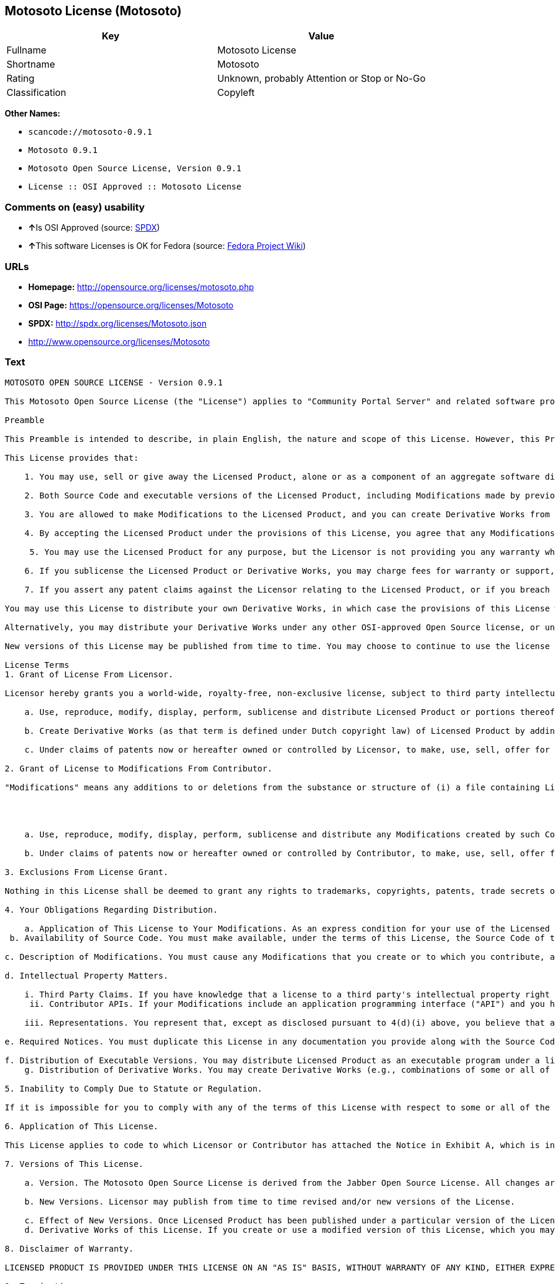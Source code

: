== Motosoto License (Motosoto)

[cols=",",options="header",]
|===
|Key |Value
|Fullname |Motosoto License
|Shortname |Motosoto
|Rating |Unknown, probably Attention or Stop or No-Go
|Classification |Copyleft
|===

*Other Names:*

* `+scancode://motosoto-0.9.1+`
* `+Motosoto 0.9.1+`
* `+Motosoto Open Source License, Version 0.9.1+`
* `+License :: OSI Approved :: Motosoto License+`

=== Comments on (easy) usability

* **↑**Is OSI Approved (source:
https://spdx.org/licenses/Motosoto.html[SPDX])
* **↑**This software Licenses is OK for Fedora (source:
https://fedoraproject.org/wiki/Licensing:Main?rd=Licensing[Fedora
Project Wiki])

=== URLs

* *Homepage:* http://opensource.org/licenses/motosoto.php
* *OSI Page:* https://opensource.org/licenses/Motosoto
* *SPDX:* http://spdx.org/licenses/Motosoto.json
* http://www.opensource.org/licenses/Motosoto

=== Text

....
MOTOSOTO OPEN SOURCE LICENSE - Version 0.9.1

This Motosoto Open Source License (the "License") applies to "Community Portal Server" and related software products as well as any updatesor maintenance releases of that software ("Motosoto Products") that are distributed by Motosoto.Com B.V. ("Licensor"). Any Motosoto Product licensed pursuant to this License is a "Licensed Product." Licensed Product, in its entirety, is protected by Dutch copyright law. This License identifies the terms under which you may use, copy, distribute or modify Licensed Product and has been submitted to the Open Software Initiative (OSI) for approval.

Preamble

This Preamble is intended to describe, in plain English, the nature and scope of this License. However, this Preamble is not a part of this license. The legal effect of this License is dependent only upon the terms of the License and not this Preamble. This License complies with the Open Source Definition and has been approved by Open Source Initiative. Software distributed under this License may be marked as "OSI Certified Open Source Software."

This License provides that:

    1. You may use, sell or give away the Licensed Product, alone or as a component of an aggregate software distribution containing programs from several different sources. No royalty or other fee is required.

    2. Both Source Code and executable versions of the Licensed Product, including Modifications made by previous Contributors, are available for your use. (The terms "Licensed Product," "Modifications," "Contributors" and "Source Code" are defined in the License.)

    3. You are allowed to make Modifications to the Licensed Product, and you can create Derivative Works from it. (The term "Derivative Works" is defined in the License.)

    4. By accepting the Licensed Product under the provisions of this License, you agree that any Modifications you make to the Licensed Product and then distribute are governed by the provisions of this License. In particular, you must make the Source Code of your Modifications available to others.

     5. You may use the Licensed Product for any purpose, but the Licensor is not providing you any warranty whatsoever, nor is the Licensor accepting any liability in the event that the Licensed Product doesn't work properly or causes you any injury or damages.

    6. If you sublicense the Licensed Product or Derivative Works, you may charge fees for warranty or support, or for accepting indemnity or liability obligations to your customers. You cannot charge for the Source Code.

    7. If you assert any patent claims against the Licensor relating to the Licensed Product, or if you breach any terms of the License, your rights to the Licensed Product under this License automatically terminate.

You may use this License to distribute your own Derivative Works, in which case the provisions of this License will apply to your Derivative Works just as they do to the original Licensed Product.

Alternatively, you may distribute your Derivative Works under any other OSI-approved Open Source license, or under a proprietary license of your choice. If you use any license other than this License, however, you must continue to fulfill the requirements of this License (including the provisions relating to publishing the Source Code) for those portions of your Derivative Works that consist of the Licensed Product, including the files containing Modifications.

New versions of this License may be published from time to time. You may choose to continue to use the license terms in this version of the License or those from the new version. However, only the Licensor has the right to change the License terms as they apply to the Licensed Product. This License relies on precise definitions for certain terms. Those terms are defined when they are first used, and the definitions are repeated for your convenience in a Glossary at the end of the License.

License Terms
1. Grant of License From Licensor.

Licensor hereby grants you a world-wide, royalty-free, non-exclusive license, subject to third party intellectual property claims, to do the following:

    a. Use, reproduce, modify, display, perform, sublicense and distribute Licensed Product or portions thereof (including Modifications as hereinafter defined), in both Source Code or as an executable program. "Source Code" means the preferred form for making modifications to the Licensed Product, including all modules contained therein, plus any associated interface definition files, scripts used to control compilation and installation of an executable program, or a list of differential comparisons against the Source Code of the Licensed Product.

    b. Create Derivative Works (as that term is defined under Dutch copyright law) of Licensed Product by adding to or deleting from the substance or structure of said Licensed Product.

    c. Under claims of patents now or hereafter owned or controlled by Licensor, to make, use, sell, offer for sale, have made, and/or otherwise dispose of Licensed Product or portions thereof, but solely to the extent that any such claim is necessary to enable you to make, use, sell, offer for sale, have made, and/or otherwise dispose of Licensed Product or portions thereof or Derivative Works thereof.

2. Grant of License to Modifications From Contributor.

"Modifications" means any additions to or deletions from the substance or structure of (i) a file containing Licensed Product, or (ii) any new file that contains any part of Licensed Product. Hereinafter in this License, the term "Licensed Product" shall include all previous Modifications that you receive from any Contributor. By application of the provisions in Section 4(a) below, each person or entity who created or contributed to the creation of, and distributed, a Modification (a "Contributor") hereby grants you a world-wide, royalty-free, non-exclusive license, subject to third party intellectual property claims, to do the following:




    a. Use, reproduce, modify, display, perform, sublicense and distribute any Modifications created by such Contributor or portions thereof, in both Source Code or as an executable program, either on an unmodified basis or as part of Derivative Works.

    b. Under claims of patents now or hereafter owned or controlled by Contributor, to make, use, sell, offer for sale, have made, and/or otherwise dispose of Modifications or portions thereof, but solely to the extent that any such claim is necessary to enable you to make, use, sell, offer for sale, have made, and/or otherwise dispose of Modifications or portions thereof or Derivative Works thereof.

3. Exclusions From License Grant.

Nothing in this License shall be deemed to grant any rights to trademarks, copyrights, patents, trade secrets or any other intellectual property of Licensor or any Contributor except as expressly stated herein. No patent license is granted separate from the Licensed Product, for code that you delete from the Licensed Product, or for combinations of the Licensed Product with other software or hardware. No right is granted to the trademarks of Licensor or any Contributor even if such marks are included in the Licensed Product. Nothing in this License shall be interpreted to prohibit Licensor from licensing under different terms from this License any code that Licensor otherwise would have a right to license.

4. Your Obligations Regarding Distribution.

    a. Application of This License to Your Modifications. As an express condition for your use of the Licensed Product, you hereby agree that any Modifications that you create or to which you contribute, and which you distribute, are governed by the terms of this License including, without limitation, Section 2. Any Modifications that you create or to which you contribute may be distributed only under the terms of this License or a future version of this License released under Section 7. You must include a copy of this License with every copy of the Modifications you distribute. You agree not to offer or impose any terms on any Source Code or executable version of the Licensed Product or Modifications that alter or restrict the applicable version of this License or the recipients' rights hereunder. However, you may include an additional document offering the additional rights described in Section 4(e).
 b. Availability of Source Code. You must make available, under the terms of this License, the Source Code of the Licensed Product and any Modifications that you distribute, either on the same media as you distribute any executable or other form of the Licensed Product, or via a mechanism generally accepted in the software development community for the electronic transfer of data (an "Electronic Distribution Mechanism"). The Source Code for any version of Licensed Product or Modifications that you distribute must remain available for at least twelve (12) months after the date it initially became available, or at least six (6) months after a subsequent version of said Licensed Product or Modifications has been made available. You are responsible for ensuring that the Source Code version remains available even if the Electronic Distribution Mechanism is maintained by a third party.

c. Description of Modifications. You must cause any Modifications that you create or to which you contribute, and which you distribute, to contain a file documenting the additions, changes or deletions you made to create or contribute to those Modifications, and the dates of any such additions, changes or deletions. You must include a prominent statement that the Modifications are derived, directly or indirectly, from the Licensed Product and include the names of the Licensor and any Contributor to the Licensed Product in (i) the Source Code and (ii) in any notice displayed by a version of the Licensed Product you distribute or in related documentation in which you describe the origin or ownership of the Licensed Product. You may not modify or delete any preexisting copyright notices in the Licensed Product.

d. Intellectual Property Matters.

    i. Third Party Claims. If you have knowledge that a license to a third party's intellectual property right is required to exercise the rights granted by this License, you must include a text file with the Source Code distribution titled "LEGAL" that describes the claim and the party making the claim in sufficient detail that a recipient will know whom to contact. If you obtain such knowledge after you make any Modifications available as described in Section 4(b), you shall promptly modify the LEGAL file in all copies you make available thereafter and shall take other steps (such as notifying appropriate mailing lists or newsgroups) reasonably calculated to inform those who received the Licensed Product from you that new knowledge has been obtained.
     ii. Contributor APIs. If your Modifications include an application programming interface ("API") and you have knowledge of patent licenses that are reasonably necessary to implement that API, you must also include this information in the LEGAL file.

    iii. Representations. You represent that, except as disclosed pursuant to 4(d)(i) above, you believe that any Modifications you distribute are your original creations and that you have sufficient rights to grant the rights conveyed by this License.

e. Required Notices. You must duplicate this License in any documentation you provide along with the Source Code of any Modifications you create or to which you contribute, and which you distribute, wherever you describe recipients' rights relating to Licensed Product. You must duplicate the notice contained in Exhibit A (the "Notice") in each file of the Source Code of any copy you distribute of the Licensed Product. If you created a Modification, you may add your name as a Contributor to the Notice. If it is not possible to put the Notice in a particular Source Code file due to its structure, then you must include such Notice in a location (such as a relevant directory file) where a user would be likely to look for such a notice. You may choose to offer, and charge a fee for, warranty, support, indemnity or liability obligations to one or more recipients of Licensed Product. However, you may do so only on your own behalf, and not on behalf of the Licensor or any Contributor. You must make it clear that any such warranty, support, indemnity or liability obligation is offered by you alone, and you hereby agree to indemnify the Licensor and every Contributor for any liability incurred by the Licensor or such Contributor as a result of warranty, support, indemnity or liability terms you offer.

f. Distribution of Executable Versions. You may distribute Licensed Product as an executable program under a license of your choice that may contain terms different from this License provided (i) you have satisfied the requirements of Sections 4(a) through 4(e) for that distribution, (ii) you include a conspicuous notice in the executable version, related documentation and collateral materials stating that the Source Code version of the Licensed Product is available under the terms of this License, including a description of how and where you have fulfilled the obligations of Section 4(b), (iii) you retain all existing copyright notices in the Licensed Product, and (iv) you make it clear that any terms that differ from this License are offered by you alone, not by Licensor or any Contributor. You hereby agree to indemnify the Licensor and every Contributor for any liability incurred by Licensor or such Contributor as a result of any terms you offer.
    g. Distribution of Derivative Works. You may create Derivative Works (e.g., combinations of some or all of the Licensed Product with other code) and distribute the Derivative Works as products under any other license you select, with the proviso that the requirements of this License are fulfilled for those portions of the Derivative Works that consist of the Licensed Product or any Modifications thereto.

5. Inability to Comply Due to Statute or Regulation.

If it is impossible for you to comply with any of the terms of this License with respect to some or all of the Licensed Product due to statute, judicial order, or regulation, then you must (i) comply with the terms of this License to the maximum extent possible, (ii) cite the statute or regulation that prohibits you from adhering to the License, and (iii) describe the limitations and the code they affect. Such description must be included in the LEGAL file described in Section 4(d), and must be included with all distributions of the Source Code. Except to the extent prohibited by statute or regulation, such description must be sufficiently detailed for a recipient of ordinary skill at computer programming to be able to understand it.

6. Application of This License.

This License applies to code to which Licensor or Contributor has attached the Notice in Exhibit A, which is incorporated herein by this reference.

7. Versions of This License.

    a. Version. The Motosoto Open Source License is derived from the Jabber Open Source License. All changes are related to applicable law and the location of court.

    b. New Versions. Licensor may publish from time to time revised and/or new versions of the License.

    c. Effect of New Versions. Once Licensed Product has been published under a particular version of the License, you may always continue to use it under the terms of that version. You may also choose to use such Licensed Product under the terms of any subsequent version of the License published by Licensor. No one other than Lic ensor has the right to modify the terms applicable to Licensed Product created under this License.
    d. Derivative Works of this License. If you create or use a modified version of this License, which you may do only in order to apply it to software that is not already a Licensed Product under this License, you must rename your license so that it is not confusingly similar to this License, and must make it clear that your license contains terms that differ from this License. In so naming your license, you may not use any trademark of Licensor or any Contributor.

8. Disclaimer of Warranty.

LICENSED PRODUCT IS PROVIDED UNDER THIS LICENSE ON AN "AS IS" BASIS, WITHOUT WARRANTY OF ANY KIND, EITHER EXPRESS OR IMPLIED, INCLUDING, WITHOUT LIMITATION, WARRANTIES THAT THE LICENSED PRODUCT IS FREE OF DEFECTS, MERCHANTABLE, FIT FOR A PARTICULAR PURPOSE OR NON-INFRINGING. THE ENTIRE RISK AS TO THE QUALITY AND PERFORMANCE OF THE LICENSED PRODUCT IS WITH YOU. SHOULD LICENSED PRODUCT PROVE DEFECTIVE IN ANY RESPECT, YOU (AND NOT THE LICENSOR OR ANY OTHER CONTRIBUTOR) ASSUME THE COST OF ANY NECESSARY SERVICING, REPAIR OR CORRECTION. THIS DISCLAIMER OF WARRANTY CONSTITUTES AN ESSENTIAL PART OF THIS LICENSE. NO USE OF LICENSED PRODUCT IS AUTHORIZED HEREUNDER EXCEPT UNDER THIS DISCLAIMER.

9. Termination.

    a. Automatic Termination Upon Breach. This license and the rights granted hereunder will terminate automatically if you fail to comply with the terms herein and fail to cure such breach within thirty (30) days of becoming aware of the breach. All sublicenses to the Licensed Product that are properly granted shall survive any termination of this license. Provisions that, by their nature, must remain in effect beyond the termination of this License, shall survive.
     b. Termination Upon Assertion of Patent Infringement. If you initiate litigation by asserting a patent infringement claim (excluding declaratory judgment actions) against Licensor or a Contributor (Licensor or Contributor against whom you file such an action is referred to herein as "Respondent") alleging that Licensed Product directly or indirectly infringes any patent, then any and all rights granted by such Respondent to you under Sections 1 or 2 of this License shall terminate prospectively upon sixty (60) days notice from Respondent (the "Notice Period") unless within that Notice Period you either agree in writing (i) to pay Respondent a mutually agreeable reasonably royalty for your past or future use of Licensed Product made by such Respondent, or (ii) withdraw your litigation claim with respect to Licensed Product against such Respondent. If within said Notice Period a reasonable royalty and payment arrangement are not mutually agreed upon in writing by the parties or the litigation claim is not withdrawn, the rights granted by Licensor to you under Sections 1 and 2 automatically terminate at the expiration of said Notice Period.

    c. Reasonable Value of This License. If you assert a patent infringement claim against Respondent alleging that Licensed Product directly or indirectly infringes any patent where such claim is resolved (such as by license or settlement) prior to the initiation of patent infringement litigation, then the reasonable value of the licenses granted by said Respondent under Sections 1 and 2 shall be taken into account in determining the amount or value of any payment or license.

    d. No Retroactive Effect of Termination. In the event of termination under Sections 9(a) or 9(b) above, all end user license agreements (excluding licenses to distributors and reselle rs) that have been validly granted by you or any distributor hereunder prior to termination shall survive termination.

10. Limitation of Liability.

 UNDER NO CIRCUMSTANCES AND UNDER NO LEGAL THEORY, WHETHER TORT (INCLUDING NEGLIGENCE), CONTRACT, OR OTHERWISE, SHALL THE LICENSOR, ANY CONTRIBUTOR, OR ANY DISTRIBUTOR OF LICENSED PRODUCT, OR ANY SUPPLIER OF ANY OF SUCH PARTIES, BE LIABLE TO ANY PERSON FOR ANY INDIRECT, SPECIAL, INCIDENTAL, OR CONSEQUENTIAL DAMAGES OF ANY CHARACTER INCLUDING, WITHOUT LIMITATION, DAMAGES FOR LOSS OF GOODWILL, WORK STOPPAGE, COMPUTER FAILURE OR MALFUNCTION, OR ANY AND ALL OTHER COMMERCIAL DAMAGES OR LOSSES, EVEN IF SUCH PARTY SHALL HAVE BEEN INFORMED OF THE POSSIBILITY OF SUCH DAMAGES. THIS LIMITATION OF LIABILITY SHALL NOT APPLY TO LIABILITY FOR DEATH OR PERSONAL INJURY RESULTING FROM SUCH PARTY’S NEGLIGENCE TO THE EXTENT APPLICABLE LAW PROHIBITS SUCH LIMITATION. SOME JURISDICTIONS DO NOT ALLOW THE EXCLUSION OR LIMITATION OF INCIDENTAL OR CONSEQUENTIAL DAMAGES, SO THIS EXCLUSION AND LIMITATION MAY NOT APPLY TO YOU.

11. Responsibility for Claims.

As between Licensor and Contributors, each party is responsible for claims and damages arising, directly or indirectly, out of its utilization of rights under this License. You agree to work with Licensor and Contributors to distribute such responsibility on an equitable basis. Nothing herein is intended or shall be deemed to constitute any admission of liability.

12 .U.S. Government End Users.

The Licensed Product is a "commercial item," as that term is defined in 48 C.F.R. 2.101 (Oct. 1995), consisting of "commercial computer software" and "commercial computer software documentation," as such terms are used in 48 C.F.R. 12.212 (Sept. 1995). Consistent with 48 C.F.R. 12.212 and 48 C.F.R. 227.7202-1 through 227.7202-4 (June 1995), all U.S. Government End Users acquire Licensed Product with only those rights set forth herein.

13. Miscellaneous.

This License represents the complete agreement concerning the subject matter hereof. If any provision of this License is held to be unenforceable, such provision shall be reformed only to the extent necessary to make it enforceable. This License shall be governed by Dutch law provisions. The application of the United Nations Convention on Contracts for the International Sale of Goods is expressly excluded. You and Licensor expressly waive any rights to a jury trial in any litigation concerning Licensed Product or this License. Any law or regulation that provides that the language of a contract shall be construed against the drafter shall not apply to this License.

14. Definition of "You" in This License.
 "You" throughout this License, whether in upper or lower case, means an individual or a legal entity exercising rights under, and complying with all of the terms of, this License or a future version of this License issued under Section 7. For legal entities, "you" includes any entity that controls, is controlled by, or is under common control with you. For purposes of this definition, "control" means (i) the power, direct or indirect, to cause the direction or management of such entity, whether by contract or otherwise, or (ii) ownership of fifty percent (50%) or more of the outstanding shares, or (iii) beneficial ownership of such entity.

15. Glossary.

All defined terms in this License that are used in more than one Section of this License are repeated here, in alphabetical order, for the convenience of the reader. The Section of this License in which each defined term is first used is shown in parentheses.

Contributor: Each person or entity who created or contributed to the creation of, and distributed, a Modification. (See Section 2)

Derivative Works: That term as used in this License is defined under Dutch copyright law. (See Section 1(b))

License: This Motosoto Open Source License. (See first paragraph of License)

Licensed Product: Any Motosoto Product licensed pursuant to this License. The term

"Licensed Product" includes all previous Modifications from any Contributor that you receive. (See first paragraph of License and Section 2)

Licensor: Motosoto.Com B.V.. (See first paragraph of License)

Modifications: Any additions to or deletions from the substance or structure of (i) a file containing Licensed Product, or (ii) any new file that contains any part of Licensed Product. (See Section 2)

Notice: The notice contained in Exhibit A. (See Section 4(e))

Source Code: The preferred form for making modifications to the Licensed Product, including all modules contained therein, plus any associated interface definition files, scripts used to control compilation and installation of an executable program, or a list of differential comparisons against the Source Code of the Licensed Product.
....

'''''

=== Raw Data

....
{
    "__impliedNames": [
        "Motosoto",
        "Motosoto License",
        "scancode://motosoto-0.9.1",
        "Motosoto 0.9.1",
        "Motosoto Open Source License, Version 0.9.1",
        "License :: OSI Approved :: Motosoto License"
    ],
    "__impliedId": "Motosoto",
    "__isFsfFree": true,
    "facts": {
        "Open Knowledge International": {
            "is_generic": null,
            "status": "active",
            "domain_software": true,
            "url": "https://opensource.org/licenses/Motosoto",
            "maintainer": "",
            "od_conformance": "not reviewed",
            "_sourceURL": "https://github.com/okfn/licenses/blob/master/licenses.csv",
            "domain_data": false,
            "osd_conformance": "approved",
            "id": "Motosoto",
            "title": "Motosoto License",
            "_implications": {
                "__impliedNames": [
                    "Motosoto",
                    "Motosoto License"
                ],
                "__impliedId": "Motosoto",
                "__impliedURLs": [
                    [
                        null,
                        "https://opensource.org/licenses/Motosoto"
                    ]
                ]
            },
            "domain_content": false
        },
        "LicenseName": {
            "implications": {
                "__impliedNames": [
                    "Motosoto",
                    "Motosoto",
                    "Motosoto License",
                    "scancode://motosoto-0.9.1",
                    "Motosoto 0.9.1",
                    "Motosoto Open Source License, Version 0.9.1",
                    "License :: OSI Approved :: Motosoto License"
                ],
                "__impliedId": "Motosoto"
            },
            "shortname": "Motosoto",
            "otherNames": [
                "Motosoto",
                "Motosoto License",
                "scancode://motosoto-0.9.1",
                "Motosoto 0.9.1",
                "Motosoto Open Source License, Version 0.9.1",
                "License :: OSI Approved :: Motosoto License"
            ]
        },
        "SPDX": {
            "isSPDXLicenseDeprecated": false,
            "spdxFullName": "Motosoto License",
            "spdxDetailsURL": "http://spdx.org/licenses/Motosoto.json",
            "_sourceURL": "https://spdx.org/licenses/Motosoto.html",
            "spdxLicIsOSIApproved": true,
            "spdxSeeAlso": [
                "https://opensource.org/licenses/Motosoto"
            ],
            "_implications": {
                "__impliedNames": [
                    "Motosoto",
                    "Motosoto License"
                ],
                "__impliedId": "Motosoto",
                "__impliedJudgement": [
                    [
                        "SPDX",
                        {
                            "tag": "PositiveJudgement",
                            "contents": "Is OSI Approved"
                        }
                    ]
                ],
                "__isOsiApproved": true,
                "__impliedURLs": [
                    [
                        "SPDX",
                        "http://spdx.org/licenses/Motosoto.json"
                    ],
                    [
                        null,
                        "https://opensource.org/licenses/Motosoto"
                    ]
                ]
            },
            "spdxLicenseId": "Motosoto"
        },
        "Fedora Project Wiki": {
            "GPLv2 Compat?": "NO",
            "rating": "Good",
            "Upstream URL": "http://opensource.org/licenses/motosoto.php",
            "GPLv3 Compat?": "NO",
            "Short Name": "Motosoto",
            "licenseType": "license",
            "_sourceURL": "https://fedoraproject.org/wiki/Licensing:Main?rd=Licensing",
            "Full Name": "Motosoto License",
            "FSF Free?": "Yes",
            "_implications": {
                "__impliedNames": [
                    "Motosoto License"
                ],
                "__isFsfFree": true,
                "__impliedJudgement": [
                    [
                        "Fedora Project Wiki",
                        {
                            "tag": "PositiveJudgement",
                            "contents": "This software Licenses is OK for Fedora"
                        }
                    ]
                ]
            }
        },
        "Scancode": {
            "otherUrls": [
                "http://www.opensource.org/licenses/Motosoto",
                "https://opensource.org/licenses/Motosoto"
            ],
            "homepageUrl": "http://opensource.org/licenses/motosoto.php",
            "shortName": "Motosoto 0.9.1",
            "textUrls": null,
            "text": "MOTOSOTO OPEN SOURCE LICENSE - Version 0.9.1\n\nThis Motosoto Open Source License (the \"License\") applies to \"Community Portal Server\" and related software products as well as any updatesor maintenance releases of that software (\"Motosoto Products\") that are distributed by Motosoto.Com B.V. (\"Licensor\"). Any Motosoto Product licensed pursuant to this License is a \"Licensed Product.\" Licensed Product, in its entirety, is protected by Dutch copyright law. This License identifies the terms under which you may use, copy, distribute or modify Licensed Product and has been submitted to the Open Software Initiative (OSI) for approval.\n\nPreamble\n\nThis Preamble is intended to describe, in plain English, the nature and scope of this License. However, this Preamble is not a part of this license. The legal effect of this License is dependent only upon the terms of the License and not this Preamble. This License complies with the Open Source Definition and has been approved by Open Source Initiative. Software distributed under this License may be marked as \"OSI Certified Open Source Software.\"\n\nThis License provides that:\n\n    1. You may use, sell or give away the Licensed Product, alone or as a component of an aggregate software distribution containing programs from several different sources. No royalty or other fee is required.\n\n    2. Both Source Code and executable versions of the Licensed Product, including Modifications made by previous Contributors, are available for your use. (The terms \"Licensed Product,\" \"Modifications,\" \"Contributors\" and \"Source Code\" are defined in the License.)\n\n    3. You are allowed to make Modifications to the Licensed Product, and you can create Derivative Works from it. (The term \"Derivative Works\" is defined in the License.)\n\n    4. By accepting the Licensed Product under the provisions of this License, you agree that any Modifications you make to the Licensed Product and then distribute are governed by the provisions of this License. In particular, you must make the Source Code of your Modifications available to others.\n\n     5. You may use the Licensed Product for any purpose, but the Licensor is not providing you any warranty whatsoever, nor is the Licensor accepting any liability in the event that the Licensed Product doesn't work properly or causes you any injury or damages.\n\n    6. If you sublicense the Licensed Product or Derivative Works, you may charge fees for warranty or support, or for accepting indemnity or liability obligations to your customers. You cannot charge for the Source Code.\n\n    7. If you assert any patent claims against the Licensor relating to the Licensed Product, or if you breach any terms of the License, your rights to the Licensed Product under this License automatically terminate.\n\nYou may use this License to distribute your own Derivative Works, in which case the provisions of this License will apply to your Derivative Works just as they do to the original Licensed Product.\n\nAlternatively, you may distribute your Derivative Works under any other OSI-approved Open Source license, or under a proprietary license of your choice. If you use any license other than this License, however, you must continue to fulfill the requirements of this License (including the provisions relating to publishing the Source Code) for those portions of your Derivative Works that consist of the Licensed Product, including the files containing Modifications.\n\nNew versions of this License may be published from time to time. You may choose to continue to use the license terms in this version of the License or those from the new version. However, only the Licensor has the right to change the License terms as they apply to the Licensed Product. This License relies on precise definitions for certain terms. Those terms are defined when they are first used, and the definitions are repeated for your convenience in a Glossary at the end of the License.\n\nLicense Terms\n1. Grant of License From Licensor.\n\nLicensor hereby grants you a world-wide, royalty-free, non-exclusive license, subject to third party intellectual property claims, to do the following:\n\n    a. Use, reproduce, modify, display, perform, sublicense and distribute Licensed Product or portions thereof (including Modifications as hereinafter defined), in both Source Code or as an executable program. \"Source Code\" means the preferred form for making modifications to the Licensed Product, including all modules contained therein, plus any associated interface definition files, scripts used to control compilation and installation of an executable program, or a list of differential comparisons against the Source Code of the Licensed Product.\n\n    b. Create Derivative Works (as that term is defined under Dutch copyright law) of Licensed Product by adding to or deleting from the substance or structure of said Licensed Product.\n\n    c. Under claims of patents now or hereafter owned or controlled by Licensor, to make, use, sell, offer for sale, have made, and/or otherwise dispose of Licensed Product or portions thereof, but solely to the extent that any such claim is necessary to enable you to make, use, sell, offer for sale, have made, and/or otherwise dispose of Licensed Product or portions thereof or Derivative Works thereof.\n\n2. Grant of License to Modifications From Contributor.\n\n\"Modifications\" means any additions to or deletions from the substance or structure of (i) a file containing Licensed Product, or (ii) any new file that contains any part of Licensed Product. Hereinafter in this License, the term \"Licensed Product\" shall include all previous Modifications that you receive from any Contributor. By application of the provisions in Section 4(a) below, each person or entity who created or contributed to the creation of, and distributed, a Modification (a \"Contributor\") hereby grants you a world-wide, royalty-free, non-exclusive license, subject to third party intellectual property claims, to do the following:\n\n\n\n\n    a. Use, reproduce, modify, display, perform, sublicense and distribute any Modifications created by such Contributor or portions thereof, in both Source Code or as an executable program, either on an unmodified basis or as part of Derivative Works.\n\n    b. Under claims of patents now or hereafter owned or controlled by Contributor, to make, use, sell, offer for sale, have made, and/or otherwise dispose of Modifications or portions thereof, but solely to the extent that any such claim is necessary to enable you to make, use, sell, offer for sale, have made, and/or otherwise dispose of Modifications or portions thereof or Derivative Works thereof.\n\n3. Exclusions From License Grant.\n\nNothing in this License shall be deemed to grant any rights to trademarks, copyrights, patents, trade secrets or any other intellectual property of Licensor or any Contributor except as expressly stated herein. No patent license is granted separate from the Licensed Product, for code that you delete from the Licensed Product, or for combinations of the Licensed Product with other software or hardware. No right is granted to the trademarks of Licensor or any Contributor even if such marks are included in the Licensed Product. Nothing in this License shall be interpreted to prohibit Licensor from licensing under different terms from this License any code that Licensor otherwise would have a right to license.\n\n4. Your Obligations Regarding Distribution.\n\n    a. Application of This License to Your Modifications. As an express condition for your use of the Licensed Product, you hereby agree that any Modifications that you create or to which you contribute, and which you distribute, are governed by the terms of this License including, without limitation, Section 2. Any Modifications that you create or to which you contribute may be distributed only under the terms of this License or a future version of this License released under Section 7. You must include a copy of this License with every copy of the Modifications you distribute. You agree not to offer or impose any terms on any Source Code or executable version of the Licensed Product or Modifications that alter or restrict the applicable version of this License or the recipients' rights hereunder. However, you may include an additional document offering the additional rights described in Section 4(e).\n b. Availability of Source Code. You must make available, under the terms of this License, the Source Code of the Licensed Product and any Modifications that you distribute, either on the same media as you distribute any executable or other form of the Licensed Product, or via a mechanism generally accepted in the software development community for the electronic transfer of data (an \"Electronic Distribution Mechanism\"). The Source Code for any version of Licensed Product or Modifications that you distribute must remain available for at least twelve (12) months after the date it initially became available, or at least six (6) months after a subsequent version of said Licensed Product or Modifications has been made available. You are responsible for ensuring that the Source Code version remains available even if the Electronic Distribution Mechanism is maintained by a third party.\n\nc. Description of Modifications. You must cause any Modifications that you create or to which you contribute, and which you distribute, to contain a file documenting the additions, changes or deletions you made to create or contribute to those Modifications, and the dates of any such additions, changes or deletions. You must include a prominent statement that the Modifications are derived, directly or indirectly, from the Licensed Product and include the names of the Licensor and any Contributor to the Licensed Product in (i) the Source Code and (ii) in any notice displayed by a version of the Licensed Product you distribute or in related documentation in which you describe the origin or ownership of the Licensed Product. You may not modify or delete any preexisting copyright notices in the Licensed Product.\n\nd. Intellectual Property Matters.\n\n    i. Third Party Claims. If you have knowledge that a license to a third party's intellectual property right is required to exercise the rights granted by this License, you must include a text file with the Source Code distribution titled \"LEGAL\" that describes the claim and the party making the claim in sufficient detail that a recipient will know whom to contact. If you obtain such knowledge after you make any Modifications available as described in Section 4(b), you shall promptly modify the LEGAL file in all copies you make available thereafter and shall take other steps (such as notifying appropriate mailing lists or newsgroups) reasonably calculated to inform those who received the Licensed Product from you that new knowledge has been obtained.\n     ii. Contributor APIs. If your Modifications include an application programming interface (\"API\") and you have knowledge of patent licenses that are reasonably necessary to implement that API, you must also include this information in the LEGAL file.\n\n    iii. Representations. You represent that, except as disclosed pursuant to 4(d)(i) above, you believe that any Modifications you distribute are your original creations and that you have sufficient rights to grant the rights conveyed by this License.\n\ne. Required Notices. You must duplicate this License in any documentation you provide along with the Source Code of any Modifications you create or to which you contribute, and which you distribute, wherever you describe recipients' rights relating to Licensed Product. You must duplicate the notice contained in Exhibit A (the \"Notice\") in each file of the Source Code of any copy you distribute of the Licensed Product. If you created a Modification, you may add your name as a Contributor to the Notice. If it is not possible to put the Notice in a particular Source Code file due to its structure, then you must include such Notice in a location (such as a relevant directory file) where a user would be likely to look for such a notice. You may choose to offer, and charge a fee for, warranty, support, indemnity or liability obligations to one or more recipients of Licensed Product. However, you may do so only on your own behalf, and not on behalf of the Licensor or any Contributor. You must make it clear that any such warranty, support, indemnity or liability obligation is offered by you alone, and you hereby agree to indemnify the Licensor and every Contributor for any liability incurred by the Licensor or such Contributor as a result of warranty, support, indemnity or liability terms you offer.\n\nf. Distribution of Executable Versions. You may distribute Licensed Product as an executable program under a license of your choice that may contain terms different from this License provided (i) you have satisfied the requirements of Sections 4(a) through 4(e) for that distribution, (ii) you include a conspicuous notice in the executable version, related documentation and collateral materials stating that the Source Code version of the Licensed Product is available under the terms of this License, including a description of how and where you have fulfilled the obligations of Section 4(b), (iii) you retain all existing copyright notices in the Licensed Product, and (iv) you make it clear that any terms that differ from this License are offered by you alone, not by Licensor or any Contributor. You hereby agree to indemnify the Licensor and every Contributor for any liability incurred by Licensor or such Contributor as a result of any terms you offer.\n    g. Distribution of Derivative Works. You may create Derivative Works (e.g., combinations of some or all of the Licensed Product with other code) and distribute the Derivative Works as products under any other license you select, with the proviso that the requirements of this License are fulfilled for those portions of the Derivative Works that consist of the Licensed Product or any Modifications thereto.\n\n5. Inability to Comply Due to Statute or Regulation.\n\nIf it is impossible for you to comply with any of the terms of this License with respect to some or all of the Licensed Product due to statute, judicial order, or regulation, then you must (i) comply with the terms of this License to the maximum extent possible, (ii) cite the statute or regulation that prohibits you from adhering to the License, and (iii) describe the limitations and the code they affect. Such description must be included in the LEGAL file described in Section 4(d), and must be included with all distributions of the Source Code. Except to the extent prohibited by statute or regulation, such description must be sufficiently detailed for a recipient of ordinary skill at computer programming to be able to understand it.\n\n6. Application of This License.\n\nThis License applies to code to which Licensor or Contributor has attached the Notice in Exhibit A, which is incorporated herein by this reference.\n\n7. Versions of This License.\n\n    a. Version. The Motosoto Open Source License is derived from the Jabber Open Source License. All changes are related to applicable law and the location of court.\n\n    b. New Versions. Licensor may publish from time to time revised and/or new versions of the License.\n\n    c. Effect of New Versions. Once Licensed Product has been published under a particular version of the License, you may always continue to use it under the terms of that version. You may also choose to use such Licensed Product under the terms of any subsequent version of the License published by Licensor. No one other than Lic ensor has the right to modify the terms applicable to Licensed Product created under this License.\n    d. Derivative Works of this License. If you create or use a modified version of this License, which you may do only in order to apply it to software that is not already a Licensed Product under this License, you must rename your license so that it is not confusingly similar to this License, and must make it clear that your license contains terms that differ from this License. In so naming your license, you may not use any trademark of Licensor or any Contributor.\n\n8. Disclaimer of Warranty.\n\nLICENSED PRODUCT IS PROVIDED UNDER THIS LICENSE ON AN \"AS IS\" BASIS, WITHOUT WARRANTY OF ANY KIND, EITHER EXPRESS OR IMPLIED, INCLUDING, WITHOUT LIMITATION, WARRANTIES THAT THE LICENSED PRODUCT IS FREE OF DEFECTS, MERCHANTABLE, FIT FOR A PARTICULAR PURPOSE OR NON-INFRINGING. THE ENTIRE RISK AS TO THE QUALITY AND PERFORMANCE OF THE LICENSED PRODUCT IS WITH YOU. SHOULD LICENSED PRODUCT PROVE DEFECTIVE IN ANY RESPECT, YOU (AND NOT THE LICENSOR OR ANY OTHER CONTRIBUTOR) ASSUME THE COST OF ANY NECESSARY SERVICING, REPAIR OR CORRECTION. THIS DISCLAIMER OF WARRANTY CONSTITUTES AN ESSENTIAL PART OF THIS LICENSE. NO USE OF LICENSED PRODUCT IS AUTHORIZED HEREUNDER EXCEPT UNDER THIS DISCLAIMER.\n\n9. Termination.\n\n    a. Automatic Termination Upon Breach. This license and the rights granted hereunder will terminate automatically if you fail to comply with the terms herein and fail to cure such breach within thirty (30) days of becoming aware of the breach. All sublicenses to the Licensed Product that are properly granted shall survive any termination of this license. Provisions that, by their nature, must remain in effect beyond the termination of this License, shall survive.\n     b. Termination Upon Assertion of Patent Infringement. If you initiate litigation by asserting a patent infringement claim (excluding declaratory judgment actions) against Licensor or a Contributor (Licensor or Contributor against whom you file such an action is referred to herein as \"Respondent\") alleging that Licensed Product directly or indirectly infringes any patent, then any and all rights granted by such Respondent to you under Sections 1 or 2 of this License shall terminate prospectively upon sixty (60) days notice from Respondent (the \"Notice Period\") unless within that Notice Period you either agree in writing (i) to pay Respondent a mutually agreeable reasonably royalty for your past or future use of Licensed Product made by such Respondent, or (ii) withdraw your litigation claim with respect to Licensed Product against such Respondent. If within said Notice Period a reasonable royalty and payment arrangement are not mutually agreed upon in writing by the parties or the litigation claim is not withdrawn, the rights granted by Licensor to you under Sections 1 and 2 automatically terminate at the expiration of said Notice Period.\n\n    c. Reasonable Value of This License. If you assert a patent infringement claim against Respondent alleging that Licensed Product directly or indirectly infringes any patent where such claim is resolved (such as by license or settlement) prior to the initiation of patent infringement litigation, then the reasonable value of the licenses granted by said Respondent under Sections 1 and 2 shall be taken into account in determining the amount or value of any payment or license.\n\n    d. No Retroactive Effect of Termination. In the event of termination under Sections 9(a) or 9(b) above, all end user license agreements (excluding licenses to distributors and reselle rs) that have been validly granted by you or any distributor hereunder prior to termination shall survive termination.\n\n10. Limitation of Liability.\n\n UNDER NO CIRCUMSTANCES AND UNDER NO LEGAL THEORY, WHETHER TORT (INCLUDING NEGLIGENCE), CONTRACT, OR OTHERWISE, SHALL THE LICENSOR, ANY CONTRIBUTOR, OR ANY DISTRIBUTOR OF LICENSED PRODUCT, OR ANY SUPPLIER OF ANY OF SUCH PARTIES, BE LIABLE TO ANY PERSON FOR ANY INDIRECT, SPECIAL, INCIDENTAL, OR CONSEQUENTIAL DAMAGES OF ANY CHARACTER INCLUDING, WITHOUT LIMITATION, DAMAGES FOR LOSS OF GOODWILL, WORK STOPPAGE, COMPUTER FAILURE OR MALFUNCTION, OR ANY AND ALL OTHER COMMERCIAL DAMAGES OR LOSSES, EVEN IF SUCH PARTY SHALL HAVE BEEN INFORMED OF THE POSSIBILITY OF SUCH DAMAGES. THIS LIMITATION OF LIABILITY SHALL NOT APPLY TO LIABILITY FOR DEATH OR PERSONAL INJURY RESULTING FROM SUCH PARTYÃ¢ÂÂS NEGLIGENCE TO THE EXTENT APPLICABLE LAW PROHIBITS SUCH LIMITATION. SOME JURISDICTIONS DO NOT ALLOW THE EXCLUSION OR LIMITATION OF INCIDENTAL OR CONSEQUENTIAL DAMAGES, SO THIS EXCLUSION AND LIMITATION MAY NOT APPLY TO YOU.\n\n11. Responsibility for Claims.\n\nAs between Licensor and Contributors, each party is responsible for claims and damages arising, directly or indirectly, out of its utilization of rights under this License. You agree to work with Licensor and Contributors to distribute such responsibility on an equitable basis. Nothing herein is intended or shall be deemed to constitute any admission of liability.\n\n12 .U.S. Government End Users.\n\nThe Licensed Product is a \"commercial item,\" as that term is defined in 48 C.F.R. 2.101 (Oct. 1995), consisting of \"commercial computer software\" and \"commercial computer software documentation,\" as such terms are used in 48 C.F.R. 12.212 (Sept. 1995). Consistent with 48 C.F.R. 12.212 and 48 C.F.R. 227.7202-1 through 227.7202-4 (June 1995), all U.S. Government End Users acquire Licensed Product with only those rights set forth herein.\n\n13. Miscellaneous.\n\nThis License represents the complete agreement concerning the subject matter hereof. If any provision of this License is held to be unenforceable, such provision shall be reformed only to the extent necessary to make it enforceable. This License shall be governed by Dutch law provisions. The application of the United Nations Convention on Contracts for the International Sale of Goods is expressly excluded. You and Licensor expressly waive any rights to a jury trial in any litigation concerning Licensed Product or this License. Any law or regulation that provides that the language of a contract shall be construed against the drafter shall not apply to this License.\n\n14. Definition of \"You\" in This License.\n \"You\" throughout this License, whether in upper or lower case, means an individual or a legal entity exercising rights under, and complying with all of the terms of, this License or a future version of this License issued under Section 7. For legal entities, \"you\" includes any entity that controls, is controlled by, or is under common control with you. For purposes of this definition, \"control\" means (i) the power, direct or indirect, to cause the direction or management of such entity, whether by contract or otherwise, or (ii) ownership of fifty percent (50%) or more of the outstanding shares, or (iii) beneficial ownership of such entity.\n\n15. Glossary.\n\nAll defined terms in this License that are used in more than one Section of this License are repeated here, in alphabetical order, for the convenience of the reader. The Section of this License in which each defined term is first used is shown in parentheses.\n\nContributor: Each person or entity who created or contributed to the creation of, and distributed, a Modification. (See Section 2)\n\nDerivative Works: That term as used in this License is defined under Dutch copyright law. (See Section 1(b))\n\nLicense: This Motosoto Open Source License. (See first paragraph of License)\n\nLicensed Product: Any Motosoto Product licensed pursuant to this License. The term\n\n\"Licensed Product\" includes all previous Modifications from any Contributor that you receive. (See first paragraph of License and Section 2)\n\nLicensor: Motosoto.Com B.V.. (See first paragraph of License)\n\nModifications: Any additions to or deletions from the substance or structure of (i) a file containing Licensed Product, or (ii) any new file that contains any part of Licensed Product. (See Section 2)\n\nNotice: The notice contained in Exhibit A. (See Section 4(e))\n\nSource Code: The preferred form for making modifications to the Licensed Product, including all modules contained therein, plus any associated interface definition files, scripts used to control compilation and installation of an executable program, or a list of differential comparisons against the Source Code of the Licensed Product.",
            "category": "Copyleft",
            "osiUrl": "http://opensource.org/licenses/motosoto.php",
            "owner": "OSI - Open Source Initiative",
            "_sourceURL": "https://github.com/nexB/scancode-toolkit/blob/develop/src/licensedcode/data/licenses/motosoto-0.9.1.yml",
            "key": "motosoto-0.9.1",
            "name": "Motosoto Open Source License v0.9.1",
            "spdxId": "Motosoto",
            "_implications": {
                "__impliedNames": [
                    "scancode://motosoto-0.9.1",
                    "Motosoto 0.9.1",
                    "Motosoto"
                ],
                "__impliedId": "Motosoto",
                "__impliedCopyleft": [
                    [
                        "Scancode",
                        "Copyleft"
                    ]
                ],
                "__calculatedCopyleft": "Copyleft",
                "__impliedText": "MOTOSOTO OPEN SOURCE LICENSE - Version 0.9.1\n\nThis Motosoto Open Source License (the \"License\") applies to \"Community Portal Server\" and related software products as well as any updatesor maintenance releases of that software (\"Motosoto Products\") that are distributed by Motosoto.Com B.V. (\"Licensor\"). Any Motosoto Product licensed pursuant to this License is a \"Licensed Product.\" Licensed Product, in its entirety, is protected by Dutch copyright law. This License identifies the terms under which you may use, copy, distribute or modify Licensed Product and has been submitted to the Open Software Initiative (OSI) for approval.\n\nPreamble\n\nThis Preamble is intended to describe, in plain English, the nature and scope of this License. However, this Preamble is not a part of this license. The legal effect of this License is dependent only upon the terms of the License and not this Preamble. This License complies with the Open Source Definition and has been approved by Open Source Initiative. Software distributed under this License may be marked as \"OSI Certified Open Source Software.\"\n\nThis License provides that:\n\n    1. You may use, sell or give away the Licensed Product, alone or as a component of an aggregate software distribution containing programs from several different sources. No royalty or other fee is required.\n\n    2. Both Source Code and executable versions of the Licensed Product, including Modifications made by previous Contributors, are available for your use. (The terms \"Licensed Product,\" \"Modifications,\" \"Contributors\" and \"Source Code\" are defined in the License.)\n\n    3. You are allowed to make Modifications to the Licensed Product, and you can create Derivative Works from it. (The term \"Derivative Works\" is defined in the License.)\n\n    4. By accepting the Licensed Product under the provisions of this License, you agree that any Modifications you make to the Licensed Product and then distribute are governed by the provisions of this License. In particular, you must make the Source Code of your Modifications available to others.\n\n     5. You may use the Licensed Product for any purpose, but the Licensor is not providing you any warranty whatsoever, nor is the Licensor accepting any liability in the event that the Licensed Product doesn't work properly or causes you any injury or damages.\n\n    6. If you sublicense the Licensed Product or Derivative Works, you may charge fees for warranty or support, or for accepting indemnity or liability obligations to your customers. You cannot charge for the Source Code.\n\n    7. If you assert any patent claims against the Licensor relating to the Licensed Product, or if you breach any terms of the License, your rights to the Licensed Product under this License automatically terminate.\n\nYou may use this License to distribute your own Derivative Works, in which case the provisions of this License will apply to your Derivative Works just as they do to the original Licensed Product.\n\nAlternatively, you may distribute your Derivative Works under any other OSI-approved Open Source license, or under a proprietary license of your choice. If you use any license other than this License, however, you must continue to fulfill the requirements of this License (including the provisions relating to publishing the Source Code) for those portions of your Derivative Works that consist of the Licensed Product, including the files containing Modifications.\n\nNew versions of this License may be published from time to time. You may choose to continue to use the license terms in this version of the License or those from the new version. However, only the Licensor has the right to change the License terms as they apply to the Licensed Product. This License relies on precise definitions for certain terms. Those terms are defined when they are first used, and the definitions are repeated for your convenience in a Glossary at the end of the License.\n\nLicense Terms\n1. Grant of License From Licensor.\n\nLicensor hereby grants you a world-wide, royalty-free, non-exclusive license, subject to third party intellectual property claims, to do the following:\n\n    a. Use, reproduce, modify, display, perform, sublicense and distribute Licensed Product or portions thereof (including Modifications as hereinafter defined), in both Source Code or as an executable program. \"Source Code\" means the preferred form for making modifications to the Licensed Product, including all modules contained therein, plus any associated interface definition files, scripts used to control compilation and installation of an executable program, or a list of differential comparisons against the Source Code of the Licensed Product.\n\n    b. Create Derivative Works (as that term is defined under Dutch copyright law) of Licensed Product by adding to or deleting from the substance or structure of said Licensed Product.\n\n    c. Under claims of patents now or hereafter owned or controlled by Licensor, to make, use, sell, offer for sale, have made, and/or otherwise dispose of Licensed Product or portions thereof, but solely to the extent that any such claim is necessary to enable you to make, use, sell, offer for sale, have made, and/or otherwise dispose of Licensed Product or portions thereof or Derivative Works thereof.\n\n2. Grant of License to Modifications From Contributor.\n\n\"Modifications\" means any additions to or deletions from the substance or structure of (i) a file containing Licensed Product, or (ii) any new file that contains any part of Licensed Product. Hereinafter in this License, the term \"Licensed Product\" shall include all previous Modifications that you receive from any Contributor. By application of the provisions in Section 4(a) below, each person or entity who created or contributed to the creation of, and distributed, a Modification (a \"Contributor\") hereby grants you a world-wide, royalty-free, non-exclusive license, subject to third party intellectual property claims, to do the following:\n\n\n\n\n    a. Use, reproduce, modify, display, perform, sublicense and distribute any Modifications created by such Contributor or portions thereof, in both Source Code or as an executable program, either on an unmodified basis or as part of Derivative Works.\n\n    b. Under claims of patents now or hereafter owned or controlled by Contributor, to make, use, sell, offer for sale, have made, and/or otherwise dispose of Modifications or portions thereof, but solely to the extent that any such claim is necessary to enable you to make, use, sell, offer for sale, have made, and/or otherwise dispose of Modifications or portions thereof or Derivative Works thereof.\n\n3. Exclusions From License Grant.\n\nNothing in this License shall be deemed to grant any rights to trademarks, copyrights, patents, trade secrets or any other intellectual property of Licensor or any Contributor except as expressly stated herein. No patent license is granted separate from the Licensed Product, for code that you delete from the Licensed Product, or for combinations of the Licensed Product with other software or hardware. No right is granted to the trademarks of Licensor or any Contributor even if such marks are included in the Licensed Product. Nothing in this License shall be interpreted to prohibit Licensor from licensing under different terms from this License any code that Licensor otherwise would have a right to license.\n\n4. Your Obligations Regarding Distribution.\n\n    a. Application of This License to Your Modifications. As an express condition for your use of the Licensed Product, you hereby agree that any Modifications that you create or to which you contribute, and which you distribute, are governed by the terms of this License including, without limitation, Section 2. Any Modifications that you create or to which you contribute may be distributed only under the terms of this License or a future version of this License released under Section 7. You must include a copy of this License with every copy of the Modifications you distribute. You agree not to offer or impose any terms on any Source Code or executable version of the Licensed Product or Modifications that alter or restrict the applicable version of this License or the recipients' rights hereunder. However, you may include an additional document offering the additional rights described in Section 4(e).\n b. Availability of Source Code. You must make available, under the terms of this License, the Source Code of the Licensed Product and any Modifications that you distribute, either on the same media as you distribute any executable or other form of the Licensed Product, or via a mechanism generally accepted in the software development community for the electronic transfer of data (an \"Electronic Distribution Mechanism\"). The Source Code for any version of Licensed Product or Modifications that you distribute must remain available for at least twelve (12) months after the date it initially became available, or at least six (6) months after a subsequent version of said Licensed Product or Modifications has been made available. You are responsible for ensuring that the Source Code version remains available even if the Electronic Distribution Mechanism is maintained by a third party.\n\nc. Description of Modifications. You must cause any Modifications that you create or to which you contribute, and which you distribute, to contain a file documenting the additions, changes or deletions you made to create or contribute to those Modifications, and the dates of any such additions, changes or deletions. You must include a prominent statement that the Modifications are derived, directly or indirectly, from the Licensed Product and include the names of the Licensor and any Contributor to the Licensed Product in (i) the Source Code and (ii) in any notice displayed by a version of the Licensed Product you distribute or in related documentation in which you describe the origin or ownership of the Licensed Product. You may not modify or delete any preexisting copyright notices in the Licensed Product.\n\nd. Intellectual Property Matters.\n\n    i. Third Party Claims. If you have knowledge that a license to a third party's intellectual property right is required to exercise the rights granted by this License, you must include a text file with the Source Code distribution titled \"LEGAL\" that describes the claim and the party making the claim in sufficient detail that a recipient will know whom to contact. If you obtain such knowledge after you make any Modifications available as described in Section 4(b), you shall promptly modify the LEGAL file in all copies you make available thereafter and shall take other steps (such as notifying appropriate mailing lists or newsgroups) reasonably calculated to inform those who received the Licensed Product from you that new knowledge has been obtained.\n     ii. Contributor APIs. If your Modifications include an application programming interface (\"API\") and you have knowledge of patent licenses that are reasonably necessary to implement that API, you must also include this information in the LEGAL file.\n\n    iii. Representations. You represent that, except as disclosed pursuant to 4(d)(i) above, you believe that any Modifications you distribute are your original creations and that you have sufficient rights to grant the rights conveyed by this License.\n\ne. Required Notices. You must duplicate this License in any documentation you provide along with the Source Code of any Modifications you create or to which you contribute, and which you distribute, wherever you describe recipients' rights relating to Licensed Product. You must duplicate the notice contained in Exhibit A (the \"Notice\") in each file of the Source Code of any copy you distribute of the Licensed Product. If you created a Modification, you may add your name as a Contributor to the Notice. If it is not possible to put the Notice in a particular Source Code file due to its structure, then you must include such Notice in a location (such as a relevant directory file) where a user would be likely to look for such a notice. You may choose to offer, and charge a fee for, warranty, support, indemnity or liability obligations to one or more recipients of Licensed Product. However, you may do so only on your own behalf, and not on behalf of the Licensor or any Contributor. You must make it clear that any such warranty, support, indemnity or liability obligation is offered by you alone, and you hereby agree to indemnify the Licensor and every Contributor for any liability incurred by the Licensor or such Contributor as a result of warranty, support, indemnity or liability terms you offer.\n\nf. Distribution of Executable Versions. You may distribute Licensed Product as an executable program under a license of your choice that may contain terms different from this License provided (i) you have satisfied the requirements of Sections 4(a) through 4(e) for that distribution, (ii) you include a conspicuous notice in the executable version, related documentation and collateral materials stating that the Source Code version of the Licensed Product is available under the terms of this License, including a description of how and where you have fulfilled the obligations of Section 4(b), (iii) you retain all existing copyright notices in the Licensed Product, and (iv) you make it clear that any terms that differ from this License are offered by you alone, not by Licensor or any Contributor. You hereby agree to indemnify the Licensor and every Contributor for any liability incurred by Licensor or such Contributor as a result of any terms you offer.\n    g. Distribution of Derivative Works. You may create Derivative Works (e.g., combinations of some or all of the Licensed Product with other code) and distribute the Derivative Works as products under any other license you select, with the proviso that the requirements of this License are fulfilled for those portions of the Derivative Works that consist of the Licensed Product or any Modifications thereto.\n\n5. Inability to Comply Due to Statute or Regulation.\n\nIf it is impossible for you to comply with any of the terms of this License with respect to some or all of the Licensed Product due to statute, judicial order, or regulation, then you must (i) comply with the terms of this License to the maximum extent possible, (ii) cite the statute or regulation that prohibits you from adhering to the License, and (iii) describe the limitations and the code they affect. Such description must be included in the LEGAL file described in Section 4(d), and must be included with all distributions of the Source Code. Except to the extent prohibited by statute or regulation, such description must be sufficiently detailed for a recipient of ordinary skill at computer programming to be able to understand it.\n\n6. Application of This License.\n\nThis License applies to code to which Licensor or Contributor has attached the Notice in Exhibit A, which is incorporated herein by this reference.\n\n7. Versions of This License.\n\n    a. Version. The Motosoto Open Source License is derived from the Jabber Open Source License. All changes are related to applicable law and the location of court.\n\n    b. New Versions. Licensor may publish from time to time revised and/or new versions of the License.\n\n    c. Effect of New Versions. Once Licensed Product has been published under a particular version of the License, you may always continue to use it under the terms of that version. You may also choose to use such Licensed Product under the terms of any subsequent version of the License published by Licensor. No one other than Lic ensor has the right to modify the terms applicable to Licensed Product created under this License.\n    d. Derivative Works of this License. If you create or use a modified version of this License, which you may do only in order to apply it to software that is not already a Licensed Product under this License, you must rename your license so that it is not confusingly similar to this License, and must make it clear that your license contains terms that differ from this License. In so naming your license, you may not use any trademark of Licensor or any Contributor.\n\n8. Disclaimer of Warranty.\n\nLICENSED PRODUCT IS PROVIDED UNDER THIS LICENSE ON AN \"AS IS\" BASIS, WITHOUT WARRANTY OF ANY KIND, EITHER EXPRESS OR IMPLIED, INCLUDING, WITHOUT LIMITATION, WARRANTIES THAT THE LICENSED PRODUCT IS FREE OF DEFECTS, MERCHANTABLE, FIT FOR A PARTICULAR PURPOSE OR NON-INFRINGING. THE ENTIRE RISK AS TO THE QUALITY AND PERFORMANCE OF THE LICENSED PRODUCT IS WITH YOU. SHOULD LICENSED PRODUCT PROVE DEFECTIVE IN ANY RESPECT, YOU (AND NOT THE LICENSOR OR ANY OTHER CONTRIBUTOR) ASSUME THE COST OF ANY NECESSARY SERVICING, REPAIR OR CORRECTION. THIS DISCLAIMER OF WARRANTY CONSTITUTES AN ESSENTIAL PART OF THIS LICENSE. NO USE OF LICENSED PRODUCT IS AUTHORIZED HEREUNDER EXCEPT UNDER THIS DISCLAIMER.\n\n9. Termination.\n\n    a. Automatic Termination Upon Breach. This license and the rights granted hereunder will terminate automatically if you fail to comply with the terms herein and fail to cure such breach within thirty (30) days of becoming aware of the breach. All sublicenses to the Licensed Product that are properly granted shall survive any termination of this license. Provisions that, by their nature, must remain in effect beyond the termination of this License, shall survive.\n     b. Termination Upon Assertion of Patent Infringement. If you initiate litigation by asserting a patent infringement claim (excluding declaratory judgment actions) against Licensor or a Contributor (Licensor or Contributor against whom you file such an action is referred to herein as \"Respondent\") alleging that Licensed Product directly or indirectly infringes any patent, then any and all rights granted by such Respondent to you under Sections 1 or 2 of this License shall terminate prospectively upon sixty (60) days notice from Respondent (the \"Notice Period\") unless within that Notice Period you either agree in writing (i) to pay Respondent a mutually agreeable reasonably royalty for your past or future use of Licensed Product made by such Respondent, or (ii) withdraw your litigation claim with respect to Licensed Product against such Respondent. If within said Notice Period a reasonable royalty and payment arrangement are not mutually agreed upon in writing by the parties or the litigation claim is not withdrawn, the rights granted by Licensor to you under Sections 1 and 2 automatically terminate at the expiration of said Notice Period.\n\n    c. Reasonable Value of This License. If you assert a patent infringement claim against Respondent alleging that Licensed Product directly or indirectly infringes any patent where such claim is resolved (such as by license or settlement) prior to the initiation of patent infringement litigation, then the reasonable value of the licenses granted by said Respondent under Sections 1 and 2 shall be taken into account in determining the amount or value of any payment or license.\n\n    d. No Retroactive Effect of Termination. In the event of termination under Sections 9(a) or 9(b) above, all end user license agreements (excluding licenses to distributors and reselle rs) that have been validly granted by you or any distributor hereunder prior to termination shall survive termination.\n\n10. Limitation of Liability.\n\n UNDER NO CIRCUMSTANCES AND UNDER NO LEGAL THEORY, WHETHER TORT (INCLUDING NEGLIGENCE), CONTRACT, OR OTHERWISE, SHALL THE LICENSOR, ANY CONTRIBUTOR, OR ANY DISTRIBUTOR OF LICENSED PRODUCT, OR ANY SUPPLIER OF ANY OF SUCH PARTIES, BE LIABLE TO ANY PERSON FOR ANY INDIRECT, SPECIAL, INCIDENTAL, OR CONSEQUENTIAL DAMAGES OF ANY CHARACTER INCLUDING, WITHOUT LIMITATION, DAMAGES FOR LOSS OF GOODWILL, WORK STOPPAGE, COMPUTER FAILURE OR MALFUNCTION, OR ANY AND ALL OTHER COMMERCIAL DAMAGES OR LOSSES, EVEN IF SUCH PARTY SHALL HAVE BEEN INFORMED OF THE POSSIBILITY OF SUCH DAMAGES. THIS LIMITATION OF LIABILITY SHALL NOT APPLY TO LIABILITY FOR DEATH OR PERSONAL INJURY RESULTING FROM SUCH PARTYâS NEGLIGENCE TO THE EXTENT APPLICABLE LAW PROHIBITS SUCH LIMITATION. SOME JURISDICTIONS DO NOT ALLOW THE EXCLUSION OR LIMITATION OF INCIDENTAL OR CONSEQUENTIAL DAMAGES, SO THIS EXCLUSION AND LIMITATION MAY NOT APPLY TO YOU.\n\n11. Responsibility for Claims.\n\nAs between Licensor and Contributors, each party is responsible for claims and damages arising, directly or indirectly, out of its utilization of rights under this License. You agree to work with Licensor and Contributors to distribute such responsibility on an equitable basis. Nothing herein is intended or shall be deemed to constitute any admission of liability.\n\n12 .U.S. Government End Users.\n\nThe Licensed Product is a \"commercial item,\" as that term is defined in 48 C.F.R. 2.101 (Oct. 1995), consisting of \"commercial computer software\" and \"commercial computer software documentation,\" as such terms are used in 48 C.F.R. 12.212 (Sept. 1995). Consistent with 48 C.F.R. 12.212 and 48 C.F.R. 227.7202-1 through 227.7202-4 (June 1995), all U.S. Government End Users acquire Licensed Product with only those rights set forth herein.\n\n13. Miscellaneous.\n\nThis License represents the complete agreement concerning the subject matter hereof. If any provision of this License is held to be unenforceable, such provision shall be reformed only to the extent necessary to make it enforceable. This License shall be governed by Dutch law provisions. The application of the United Nations Convention on Contracts for the International Sale of Goods is expressly excluded. You and Licensor expressly waive any rights to a jury trial in any litigation concerning Licensed Product or this License. Any law or regulation that provides that the language of a contract shall be construed against the drafter shall not apply to this License.\n\n14. Definition of \"You\" in This License.\n \"You\" throughout this License, whether in upper or lower case, means an individual or a legal entity exercising rights under, and complying with all of the terms of, this License or a future version of this License issued under Section 7. For legal entities, \"you\" includes any entity that controls, is controlled by, or is under common control with you. For purposes of this definition, \"control\" means (i) the power, direct or indirect, to cause the direction or management of such entity, whether by contract or otherwise, or (ii) ownership of fifty percent (50%) or more of the outstanding shares, or (iii) beneficial ownership of such entity.\n\n15. Glossary.\n\nAll defined terms in this License that are used in more than one Section of this License are repeated here, in alphabetical order, for the convenience of the reader. The Section of this License in which each defined term is first used is shown in parentheses.\n\nContributor: Each person or entity who created or contributed to the creation of, and distributed, a Modification. (See Section 2)\n\nDerivative Works: That term as used in this License is defined under Dutch copyright law. (See Section 1(b))\n\nLicense: This Motosoto Open Source License. (See first paragraph of License)\n\nLicensed Product: Any Motosoto Product licensed pursuant to this License. The term\n\n\"Licensed Product\" includes all previous Modifications from any Contributor that you receive. (See first paragraph of License and Section 2)\n\nLicensor: Motosoto.Com B.V.. (See first paragraph of License)\n\nModifications: Any additions to or deletions from the substance or structure of (i) a file containing Licensed Product, or (ii) any new file that contains any part of Licensed Product. (See Section 2)\n\nNotice: The notice contained in Exhibit A. (See Section 4(e))\n\nSource Code: The preferred form for making modifications to the Licensed Product, including all modules contained therein, plus any associated interface definition files, scripts used to control compilation and installation of an executable program, or a list of differential comparisons against the Source Code of the Licensed Product.",
                "__impliedURLs": [
                    [
                        "Homepage",
                        "http://opensource.org/licenses/motosoto.php"
                    ],
                    [
                        "OSI Page",
                        "http://opensource.org/licenses/motosoto.php"
                    ],
                    [
                        null,
                        "http://www.opensource.org/licenses/Motosoto"
                    ],
                    [
                        null,
                        "https://opensource.org/licenses/Motosoto"
                    ]
                ]
            }
        },
        "OpenChainPolicyTemplate": {
            "isSaaSDeemed": "no",
            "licenseType": "copyleft",
            "freedomOrDeath": "no",
            "typeCopyleft": "yes",
            "_sourceURL": "https://github.com/OpenChain-Project/curriculum/raw/ddf1e879341adbd9b297cd67c5d5c16b2076540b/policy-template/Open%20Source%20Policy%20Template%20for%20OpenChain%20Specification%201.2.ods",
            "name": "Motosoto License",
            "commercialUse": true,
            "spdxId": "Motosoto",
            "_implications": {
                "__impliedNames": [
                    "Motosoto"
                ]
            }
        },
        "OpenSourceInitiative": {
            "text": [
                {
                    "url": "https://opensource.org/licenses/Motosoto",
                    "title": "HTML",
                    "media_type": "text/html"
                }
            ],
            "identifiers": [
                {
                    "identifier": "Motosoto",
                    "scheme": "SPDX"
                },
                {
                    "identifier": "License :: OSI Approved :: Motosoto License",
                    "scheme": "Trove"
                }
            ],
            "superseded_by": null,
            "_sourceURL": "https://opensource.org/licenses/",
            "name": "Motosoto Open Source License, Version 0.9.1",
            "other_names": [],
            "keywords": [
                "discouraged",
                "non-reusable",
                "osi-approved"
            ],
            "id": "Motosoto",
            "links": [
                {
                    "note": "OSI Page",
                    "url": "https://opensource.org/licenses/Motosoto"
                }
            ],
            "_implications": {
                "__impliedNames": [
                    "Motosoto",
                    "Motosoto Open Source License, Version 0.9.1",
                    "Motosoto",
                    "License :: OSI Approved :: Motosoto License"
                ],
                "__impliedURLs": [
                    [
                        "OSI Page",
                        "https://opensource.org/licenses/Motosoto"
                    ]
                ]
            }
        }
    },
    "__impliedJudgement": [
        [
            "Fedora Project Wiki",
            {
                "tag": "PositiveJudgement",
                "contents": "This software Licenses is OK for Fedora"
            }
        ],
        [
            "SPDX",
            {
                "tag": "PositiveJudgement",
                "contents": "Is OSI Approved"
            }
        ]
    ],
    "__impliedCopyleft": [
        [
            "Scancode",
            "Copyleft"
        ]
    ],
    "__calculatedCopyleft": "Copyleft",
    "__isOsiApproved": true,
    "__impliedText": "MOTOSOTO OPEN SOURCE LICENSE - Version 0.9.1\n\nThis Motosoto Open Source License (the \"License\") applies to \"Community Portal Server\" and related software products as well as any updatesor maintenance releases of that software (\"Motosoto Products\") that are distributed by Motosoto.Com B.V. (\"Licensor\"). Any Motosoto Product licensed pursuant to this License is a \"Licensed Product.\" Licensed Product, in its entirety, is protected by Dutch copyright law. This License identifies the terms under which you may use, copy, distribute or modify Licensed Product and has been submitted to the Open Software Initiative (OSI) for approval.\n\nPreamble\n\nThis Preamble is intended to describe, in plain English, the nature and scope of this License. However, this Preamble is not a part of this license. The legal effect of this License is dependent only upon the terms of the License and not this Preamble. This License complies with the Open Source Definition and has been approved by Open Source Initiative. Software distributed under this License may be marked as \"OSI Certified Open Source Software.\"\n\nThis License provides that:\n\n    1. You may use, sell or give away the Licensed Product, alone or as a component of an aggregate software distribution containing programs from several different sources. No royalty or other fee is required.\n\n    2. Both Source Code and executable versions of the Licensed Product, including Modifications made by previous Contributors, are available for your use. (The terms \"Licensed Product,\" \"Modifications,\" \"Contributors\" and \"Source Code\" are defined in the License.)\n\n    3. You are allowed to make Modifications to the Licensed Product, and you can create Derivative Works from it. (The term \"Derivative Works\" is defined in the License.)\n\n    4. By accepting the Licensed Product under the provisions of this License, you agree that any Modifications you make to the Licensed Product and then distribute are governed by the provisions of this License. In particular, you must make the Source Code of your Modifications available to others.\n\n     5. You may use the Licensed Product for any purpose, but the Licensor is not providing you any warranty whatsoever, nor is the Licensor accepting any liability in the event that the Licensed Product doesn't work properly or causes you any injury or damages.\n\n    6. If you sublicense the Licensed Product or Derivative Works, you may charge fees for warranty or support, or for accepting indemnity or liability obligations to your customers. You cannot charge for the Source Code.\n\n    7. If you assert any patent claims against the Licensor relating to the Licensed Product, or if you breach any terms of the License, your rights to the Licensed Product under this License automatically terminate.\n\nYou may use this License to distribute your own Derivative Works, in which case the provisions of this License will apply to your Derivative Works just as they do to the original Licensed Product.\n\nAlternatively, you may distribute your Derivative Works under any other OSI-approved Open Source license, or under a proprietary license of your choice. If you use any license other than this License, however, you must continue to fulfill the requirements of this License (including the provisions relating to publishing the Source Code) for those portions of your Derivative Works that consist of the Licensed Product, including the files containing Modifications.\n\nNew versions of this License may be published from time to time. You may choose to continue to use the license terms in this version of the License or those from the new version. However, only the Licensor has the right to change the License terms as they apply to the Licensed Product. This License relies on precise definitions for certain terms. Those terms are defined when they are first used, and the definitions are repeated for your convenience in a Glossary at the end of the License.\n\nLicense Terms\n1. Grant of License From Licensor.\n\nLicensor hereby grants you a world-wide, royalty-free, non-exclusive license, subject to third party intellectual property claims, to do the following:\n\n    a. Use, reproduce, modify, display, perform, sublicense and distribute Licensed Product or portions thereof (including Modifications as hereinafter defined), in both Source Code or as an executable program. \"Source Code\" means the preferred form for making modifications to the Licensed Product, including all modules contained therein, plus any associated interface definition files, scripts used to control compilation and installation of an executable program, or a list of differential comparisons against the Source Code of the Licensed Product.\n\n    b. Create Derivative Works (as that term is defined under Dutch copyright law) of Licensed Product by adding to or deleting from the substance or structure of said Licensed Product.\n\n    c. Under claims of patents now or hereafter owned or controlled by Licensor, to make, use, sell, offer for sale, have made, and/or otherwise dispose of Licensed Product or portions thereof, but solely to the extent that any such claim is necessary to enable you to make, use, sell, offer for sale, have made, and/or otherwise dispose of Licensed Product or portions thereof or Derivative Works thereof.\n\n2. Grant of License to Modifications From Contributor.\n\n\"Modifications\" means any additions to or deletions from the substance or structure of (i) a file containing Licensed Product, or (ii) any new file that contains any part of Licensed Product. Hereinafter in this License, the term \"Licensed Product\" shall include all previous Modifications that you receive from any Contributor. By application of the provisions in Section 4(a) below, each person or entity who created or contributed to the creation of, and distributed, a Modification (a \"Contributor\") hereby grants you a world-wide, royalty-free, non-exclusive license, subject to third party intellectual property claims, to do the following:\n\n\n\n\n    a. Use, reproduce, modify, display, perform, sublicense and distribute any Modifications created by such Contributor or portions thereof, in both Source Code or as an executable program, either on an unmodified basis or as part of Derivative Works.\n\n    b. Under claims of patents now or hereafter owned or controlled by Contributor, to make, use, sell, offer for sale, have made, and/or otherwise dispose of Modifications or portions thereof, but solely to the extent that any such claim is necessary to enable you to make, use, sell, offer for sale, have made, and/or otherwise dispose of Modifications or portions thereof or Derivative Works thereof.\n\n3. Exclusions From License Grant.\n\nNothing in this License shall be deemed to grant any rights to trademarks, copyrights, patents, trade secrets or any other intellectual property of Licensor or any Contributor except as expressly stated herein. No patent license is granted separate from the Licensed Product, for code that you delete from the Licensed Product, or for combinations of the Licensed Product with other software or hardware. No right is granted to the trademarks of Licensor or any Contributor even if such marks are included in the Licensed Product. Nothing in this License shall be interpreted to prohibit Licensor from licensing under different terms from this License any code that Licensor otherwise would have a right to license.\n\n4. Your Obligations Regarding Distribution.\n\n    a. Application of This License to Your Modifications. As an express condition for your use of the Licensed Product, you hereby agree that any Modifications that you create or to which you contribute, and which you distribute, are governed by the terms of this License including, without limitation, Section 2. Any Modifications that you create or to which you contribute may be distributed only under the terms of this License or a future version of this License released under Section 7. You must include a copy of this License with every copy of the Modifications you distribute. You agree not to offer or impose any terms on any Source Code or executable version of the Licensed Product or Modifications that alter or restrict the applicable version of this License or the recipients' rights hereunder. However, you may include an additional document offering the additional rights described in Section 4(e).\n b. Availability of Source Code. You must make available, under the terms of this License, the Source Code of the Licensed Product and any Modifications that you distribute, either on the same media as you distribute any executable or other form of the Licensed Product, or via a mechanism generally accepted in the software development community for the electronic transfer of data (an \"Electronic Distribution Mechanism\"). The Source Code for any version of Licensed Product or Modifications that you distribute must remain available for at least twelve (12) months after the date it initially became available, or at least six (6) months after a subsequent version of said Licensed Product or Modifications has been made available. You are responsible for ensuring that the Source Code version remains available even if the Electronic Distribution Mechanism is maintained by a third party.\n\nc. Description of Modifications. You must cause any Modifications that you create or to which you contribute, and which you distribute, to contain a file documenting the additions, changes or deletions you made to create or contribute to those Modifications, and the dates of any such additions, changes or deletions. You must include a prominent statement that the Modifications are derived, directly or indirectly, from the Licensed Product and include the names of the Licensor and any Contributor to the Licensed Product in (i) the Source Code and (ii) in any notice displayed by a version of the Licensed Product you distribute or in related documentation in which you describe the origin or ownership of the Licensed Product. You may not modify or delete any preexisting copyright notices in the Licensed Product.\n\nd. Intellectual Property Matters.\n\n    i. Third Party Claims. If you have knowledge that a license to a third party's intellectual property right is required to exercise the rights granted by this License, you must include a text file with the Source Code distribution titled \"LEGAL\" that describes the claim and the party making the claim in sufficient detail that a recipient will know whom to contact. If you obtain such knowledge after you make any Modifications available as described in Section 4(b), you shall promptly modify the LEGAL file in all copies you make available thereafter and shall take other steps (such as notifying appropriate mailing lists or newsgroups) reasonably calculated to inform those who received the Licensed Product from you that new knowledge has been obtained.\n     ii. Contributor APIs. If your Modifications include an application programming interface (\"API\") and you have knowledge of patent licenses that are reasonably necessary to implement that API, you must also include this information in the LEGAL file.\n\n    iii. Representations. You represent that, except as disclosed pursuant to 4(d)(i) above, you believe that any Modifications you distribute are your original creations and that you have sufficient rights to grant the rights conveyed by this License.\n\ne. Required Notices. You must duplicate this License in any documentation you provide along with the Source Code of any Modifications you create or to which you contribute, and which you distribute, wherever you describe recipients' rights relating to Licensed Product. You must duplicate the notice contained in Exhibit A (the \"Notice\") in each file of the Source Code of any copy you distribute of the Licensed Product. If you created a Modification, you may add your name as a Contributor to the Notice. If it is not possible to put the Notice in a particular Source Code file due to its structure, then you must include such Notice in a location (such as a relevant directory file) where a user would be likely to look for such a notice. You may choose to offer, and charge a fee for, warranty, support, indemnity or liability obligations to one or more recipients of Licensed Product. However, you may do so only on your own behalf, and not on behalf of the Licensor or any Contributor. You must make it clear that any such warranty, support, indemnity or liability obligation is offered by you alone, and you hereby agree to indemnify the Licensor and every Contributor for any liability incurred by the Licensor or such Contributor as a result of warranty, support, indemnity or liability terms you offer.\n\nf. Distribution of Executable Versions. You may distribute Licensed Product as an executable program under a license of your choice that may contain terms different from this License provided (i) you have satisfied the requirements of Sections 4(a) through 4(e) for that distribution, (ii) you include a conspicuous notice in the executable version, related documentation and collateral materials stating that the Source Code version of the Licensed Product is available under the terms of this License, including a description of how and where you have fulfilled the obligations of Section 4(b), (iii) you retain all existing copyright notices in the Licensed Product, and (iv) you make it clear that any terms that differ from this License are offered by you alone, not by Licensor or any Contributor. You hereby agree to indemnify the Licensor and every Contributor for any liability incurred by Licensor or such Contributor as a result of any terms you offer.\n    g. Distribution of Derivative Works. You may create Derivative Works (e.g., combinations of some or all of the Licensed Product with other code) and distribute the Derivative Works as products under any other license you select, with the proviso that the requirements of this License are fulfilled for those portions of the Derivative Works that consist of the Licensed Product or any Modifications thereto.\n\n5. Inability to Comply Due to Statute or Regulation.\n\nIf it is impossible for you to comply with any of the terms of this License with respect to some or all of the Licensed Product due to statute, judicial order, or regulation, then you must (i) comply with the terms of this License to the maximum extent possible, (ii) cite the statute or regulation that prohibits you from adhering to the License, and (iii) describe the limitations and the code they affect. Such description must be included in the LEGAL file described in Section 4(d), and must be included with all distributions of the Source Code. Except to the extent prohibited by statute or regulation, such description must be sufficiently detailed for a recipient of ordinary skill at computer programming to be able to understand it.\n\n6. Application of This License.\n\nThis License applies to code to which Licensor or Contributor has attached the Notice in Exhibit A, which is incorporated herein by this reference.\n\n7. Versions of This License.\n\n    a. Version. The Motosoto Open Source License is derived from the Jabber Open Source License. All changes are related to applicable law and the location of court.\n\n    b. New Versions. Licensor may publish from time to time revised and/or new versions of the License.\n\n    c. Effect of New Versions. Once Licensed Product has been published under a particular version of the License, you may always continue to use it under the terms of that version. You may also choose to use such Licensed Product under the terms of any subsequent version of the License published by Licensor. No one other than Lic ensor has the right to modify the terms applicable to Licensed Product created under this License.\n    d. Derivative Works of this License. If you create or use a modified version of this License, which you may do only in order to apply it to software that is not already a Licensed Product under this License, you must rename your license so that it is not confusingly similar to this License, and must make it clear that your license contains terms that differ from this License. In so naming your license, you may not use any trademark of Licensor or any Contributor.\n\n8. Disclaimer of Warranty.\n\nLICENSED PRODUCT IS PROVIDED UNDER THIS LICENSE ON AN \"AS IS\" BASIS, WITHOUT WARRANTY OF ANY KIND, EITHER EXPRESS OR IMPLIED, INCLUDING, WITHOUT LIMITATION, WARRANTIES THAT THE LICENSED PRODUCT IS FREE OF DEFECTS, MERCHANTABLE, FIT FOR A PARTICULAR PURPOSE OR NON-INFRINGING. THE ENTIRE RISK AS TO THE QUALITY AND PERFORMANCE OF THE LICENSED PRODUCT IS WITH YOU. SHOULD LICENSED PRODUCT PROVE DEFECTIVE IN ANY RESPECT, YOU (AND NOT THE LICENSOR OR ANY OTHER CONTRIBUTOR) ASSUME THE COST OF ANY NECESSARY SERVICING, REPAIR OR CORRECTION. THIS DISCLAIMER OF WARRANTY CONSTITUTES AN ESSENTIAL PART OF THIS LICENSE. NO USE OF LICENSED PRODUCT IS AUTHORIZED HEREUNDER EXCEPT UNDER THIS DISCLAIMER.\n\n9. Termination.\n\n    a. Automatic Termination Upon Breach. This license and the rights granted hereunder will terminate automatically if you fail to comply with the terms herein and fail to cure such breach within thirty (30) days of becoming aware of the breach. All sublicenses to the Licensed Product that are properly granted shall survive any termination of this license. Provisions that, by their nature, must remain in effect beyond the termination of this License, shall survive.\n     b. Termination Upon Assertion of Patent Infringement. If you initiate litigation by asserting a patent infringement claim (excluding declaratory judgment actions) against Licensor or a Contributor (Licensor or Contributor against whom you file such an action is referred to herein as \"Respondent\") alleging that Licensed Product directly or indirectly infringes any patent, then any and all rights granted by such Respondent to you under Sections 1 or 2 of this License shall terminate prospectively upon sixty (60) days notice from Respondent (the \"Notice Period\") unless within that Notice Period you either agree in writing (i) to pay Respondent a mutually agreeable reasonably royalty for your past or future use of Licensed Product made by such Respondent, or (ii) withdraw your litigation claim with respect to Licensed Product against such Respondent. If within said Notice Period a reasonable royalty and payment arrangement are not mutually agreed upon in writing by the parties or the litigation claim is not withdrawn, the rights granted by Licensor to you under Sections 1 and 2 automatically terminate at the expiration of said Notice Period.\n\n    c. Reasonable Value of This License. If you assert a patent infringement claim against Respondent alleging that Licensed Product directly or indirectly infringes any patent where such claim is resolved (such as by license or settlement) prior to the initiation of patent infringement litigation, then the reasonable value of the licenses granted by said Respondent under Sections 1 and 2 shall be taken into account in determining the amount or value of any payment or license.\n\n    d. No Retroactive Effect of Termination. In the event of termination under Sections 9(a) or 9(b) above, all end user license agreements (excluding licenses to distributors and reselle rs) that have been validly granted by you or any distributor hereunder prior to termination shall survive termination.\n\n10. Limitation of Liability.\n\n UNDER NO CIRCUMSTANCES AND UNDER NO LEGAL THEORY, WHETHER TORT (INCLUDING NEGLIGENCE), CONTRACT, OR OTHERWISE, SHALL THE LICENSOR, ANY CONTRIBUTOR, OR ANY DISTRIBUTOR OF LICENSED PRODUCT, OR ANY SUPPLIER OF ANY OF SUCH PARTIES, BE LIABLE TO ANY PERSON FOR ANY INDIRECT, SPECIAL, INCIDENTAL, OR CONSEQUENTIAL DAMAGES OF ANY CHARACTER INCLUDING, WITHOUT LIMITATION, DAMAGES FOR LOSS OF GOODWILL, WORK STOPPAGE, COMPUTER FAILURE OR MALFUNCTION, OR ANY AND ALL OTHER COMMERCIAL DAMAGES OR LOSSES, EVEN IF SUCH PARTY SHALL HAVE BEEN INFORMED OF THE POSSIBILITY OF SUCH DAMAGES. THIS LIMITATION OF LIABILITY SHALL NOT APPLY TO LIABILITY FOR DEATH OR PERSONAL INJURY RESULTING FROM SUCH PARTYâS NEGLIGENCE TO THE EXTENT APPLICABLE LAW PROHIBITS SUCH LIMITATION. SOME JURISDICTIONS DO NOT ALLOW THE EXCLUSION OR LIMITATION OF INCIDENTAL OR CONSEQUENTIAL DAMAGES, SO THIS EXCLUSION AND LIMITATION MAY NOT APPLY TO YOU.\n\n11. Responsibility for Claims.\n\nAs between Licensor and Contributors, each party is responsible for claims and damages arising, directly or indirectly, out of its utilization of rights under this License. You agree to work with Licensor and Contributors to distribute such responsibility on an equitable basis. Nothing herein is intended or shall be deemed to constitute any admission of liability.\n\n12 .U.S. Government End Users.\n\nThe Licensed Product is a \"commercial item,\" as that term is defined in 48 C.F.R. 2.101 (Oct. 1995), consisting of \"commercial computer software\" and \"commercial computer software documentation,\" as such terms are used in 48 C.F.R. 12.212 (Sept. 1995). Consistent with 48 C.F.R. 12.212 and 48 C.F.R. 227.7202-1 through 227.7202-4 (June 1995), all U.S. Government End Users acquire Licensed Product with only those rights set forth herein.\n\n13. Miscellaneous.\n\nThis License represents the complete agreement concerning the subject matter hereof. If any provision of this License is held to be unenforceable, such provision shall be reformed only to the extent necessary to make it enforceable. This License shall be governed by Dutch law provisions. The application of the United Nations Convention on Contracts for the International Sale of Goods is expressly excluded. You and Licensor expressly waive any rights to a jury trial in any litigation concerning Licensed Product or this License. Any law or regulation that provides that the language of a contract shall be construed against the drafter shall not apply to this License.\n\n14. Definition of \"You\" in This License.\n \"You\" throughout this License, whether in upper or lower case, means an individual or a legal entity exercising rights under, and complying with all of the terms of, this License or a future version of this License issued under Section 7. For legal entities, \"you\" includes any entity that controls, is controlled by, or is under common control with you. For purposes of this definition, \"control\" means (i) the power, direct or indirect, to cause the direction or management of such entity, whether by contract or otherwise, or (ii) ownership of fifty percent (50%) or more of the outstanding shares, or (iii) beneficial ownership of such entity.\n\n15. Glossary.\n\nAll defined terms in this License that are used in more than one Section of this License are repeated here, in alphabetical order, for the convenience of the reader. The Section of this License in which each defined term is first used is shown in parentheses.\n\nContributor: Each person or entity who created or contributed to the creation of, and distributed, a Modification. (See Section 2)\n\nDerivative Works: That term as used in this License is defined under Dutch copyright law. (See Section 1(b))\n\nLicense: This Motosoto Open Source License. (See first paragraph of License)\n\nLicensed Product: Any Motosoto Product licensed pursuant to this License. The term\n\n\"Licensed Product\" includes all previous Modifications from any Contributor that you receive. (See first paragraph of License and Section 2)\n\nLicensor: Motosoto.Com B.V.. (See first paragraph of License)\n\nModifications: Any additions to or deletions from the substance or structure of (i) a file containing Licensed Product, or (ii) any new file that contains any part of Licensed Product. (See Section 2)\n\nNotice: The notice contained in Exhibit A. (See Section 4(e))\n\nSource Code: The preferred form for making modifications to the Licensed Product, including all modules contained therein, plus any associated interface definition files, scripts used to control compilation and installation of an executable program, or a list of differential comparisons against the Source Code of the Licensed Product.",
    "__impliedURLs": [
        [
            "SPDX",
            "http://spdx.org/licenses/Motosoto.json"
        ],
        [
            null,
            "https://opensource.org/licenses/Motosoto"
        ],
        [
            "Homepage",
            "http://opensource.org/licenses/motosoto.php"
        ],
        [
            "OSI Page",
            "http://opensource.org/licenses/motosoto.php"
        ],
        [
            null,
            "http://www.opensource.org/licenses/Motosoto"
        ],
        [
            "OSI Page",
            "https://opensource.org/licenses/Motosoto"
        ]
    ]
}
....